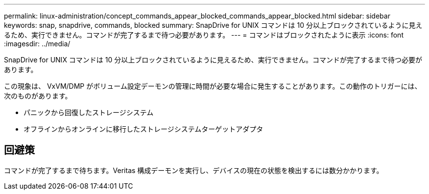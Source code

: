 ---
permalink: linux-administration/concept_commands_appear_blocked_commands_appear_blocked.html 
sidebar: sidebar 
keywords: snap, snapdrive, commands, blocked 
summary: SnapDrive for UNIX コマンドは 10 分以上ブロックされているように見えるため、実行できません。コマンドが完了するまで待つ必要があります。 
---
= コマンドはブロックされたように表示
:icons: font
:imagesdir: ../media/


[role="lead"]
SnapDrive for UNIX コマンドは 10 分以上ブロックされているように見えるため、実行できません。コマンドが完了するまで待つ必要があります。

この現象は、 VxVM/DMP がボリューム設定デーモンの管理に時間が必要な場合に発生することがあります。この動作のトリガーには、次のものがあります。

* パニックから回復したストレージシステム
* オフラインからオンラインに移行したストレージシステムターゲットアダプタ




== 回避策

コマンドが完了するまで待ちます。Veritas 構成デーモンを実行し、デバイスの現在の状態を検出するには数分かかります。

